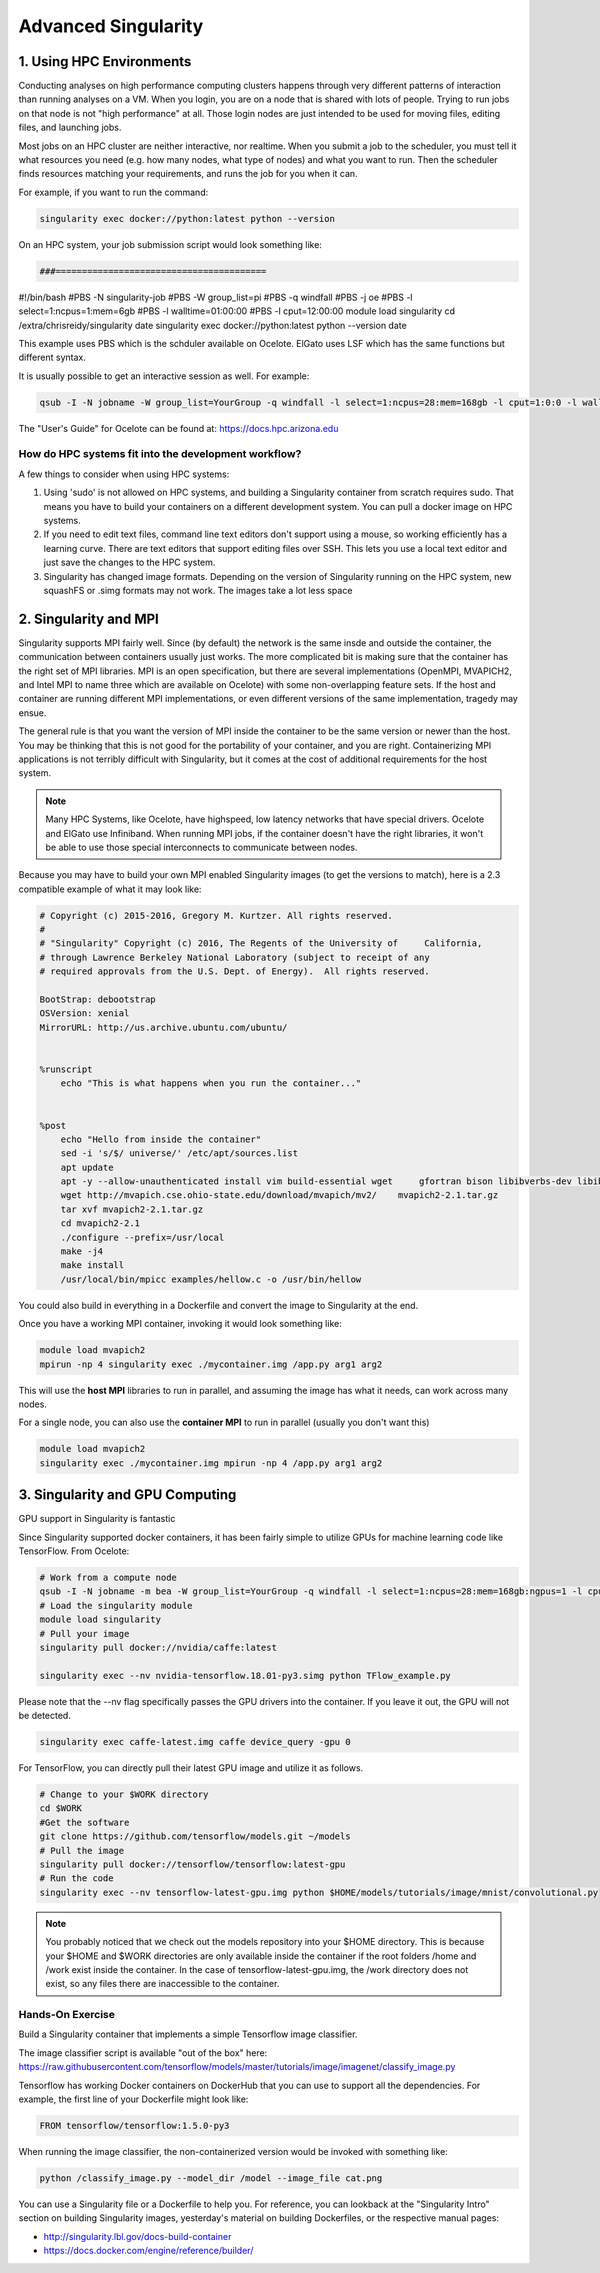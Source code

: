 **Advanced Singularity**
------------------------

|singularity|

1. Using HPC Environments
=========================

Conducting analyses on high performance computing clusters happens through very different patterns of interaction than running analyses on a VM.  When you login, you are on a node that is shared with lots of people.  Trying to run jobs on that node is not "high performance" at all.  Those login nodes are just intended to be used for moving files, editing files, and launching jobs.

Most jobs on an HPC cluster are neither interactive, nor realtime.  When you submit a job to the scheduler, you must tell it what resources you need (e.g. how many nodes, what type of nodes) and what you want to run.  Then the scheduler finds resources matching your requirements, and runs the job for you when it can.

For example, if you want to run the command:

.. code-block:: bash

  singularity exec docker://python:latest python --version

On an HPC system, your job submission script would look something like:

.. code-block:: bash

 ###========================================
#!/bin/bash
#PBS -N singularity-job
#PBS -W group_list=pi
#PBS -q windfall
#PBS -j oe
#PBS -l select=1:ncpus=1:mem=6gb
#PBS -l walltime=01:00:00
#PBS -l cput=12:00:00
module load singularity
cd /extra/chrisreidy/singularity
date
singularity exec docker://python:latest python --version
date

This example uses PBS which is the schduler available on Ocelote.  ElGato uses LSF which has the same functions but different syntax.

It is usually possible to get an interactive session as well. For example:

.. code-block:: bash

   qsub -I -N jobname -W group_list=YourGroup -q windfall -l select=1:ncpus=28:mem=168gb -l cput=1:0:0 -l walltime=1:0:0


.. Note::

The "User's Guide" for Ocelote can be found at: `https://docs.hpc.arizona.edu <https://docs.hpc.arizona.edu>`_  

How do HPC systems fit into the development workflow?
~~~~~~~~~~~~~~~~~~~~~~~~~~~~~~~~~~~~~~~~~~~~~~~~~~~~~

A few things to consider when using HPC systems:

#. Using 'sudo' is not allowed on HPC systems, and building a Singularity container from scratch requires sudo.  That means you have to build your containers on a different development system.  You can pull a docker image on HPC systems.
#. If you need to edit text files, command line text editors don't support using a mouse, so working efficiently has a learning curve.  There are text editors that support editing files over SSH.  This lets you use a local text editor and just save the changes to the HPC system.
#. Singularity has changed image formats.  Depending on the version of Singularity running on the HPC system, new squashFS or .simg formats may not work. The images take a lot less space


2. Singularity and MPI
======================

Singularity supports MPI fairly well.  Since (by default) the network is the same insde and outside the container, the communication between containers usually just works.  The more complicated bit is making sure that the container has the right set of MPI libraries.  MPI is an open specification, but there are several implementations (OpenMPI, MVAPICH2, and Intel MPI to name three which are available on Ocelote) with some non-overlapping feature sets.  If the host and container are running different MPI implementations, or even different versions of the same implementation, tragedy may ensue.

The general rule is that you want the version of MPI inside the container to be the same version or newer than the host.  You may be thinking that this is not good for the portability of your container, and you are right.  Containerizing MPI applications is not terribly difficult with Singularity, but it comes at the cost of additional requirements for the host system.

.. Note::

  Many HPC Systems, like Ocelote, have highspeed, low latency networks that have special drivers. Ocelote and ElGato use Infiniband. When running MPI jobs, if the container doesn't have the right libraries, it won't be able to use those special interconnects to communicate between nodes.

Because you may have to build your own MPI enabled Singularity images (to get the versions to match), here is a 2.3 compatible example of what it may look like:

.. code-block:: bash

  # Copyright (c) 2015-2016, Gregory M. Kurtzer. All rights reserved.
  #
  # "Singularity" Copyright (c) 2016, The Regents of the University of     California,
  # through Lawrence Berkeley National Laboratory (subject to receipt of any
  # required approvals from the U.S. Dept. of Energy).  All rights reserved.

  BootStrap: debootstrap
  OSVersion: xenial
  MirrorURL: http://us.archive.ubuntu.com/ubuntu/


  %runscript
      echo "This is what happens when you run the container..."


  %post
      echo "Hello from inside the container"
      sed -i 's/$/ universe/' /etc/apt/sources.list
      apt update
      apt -y --allow-unauthenticated install vim build-essential wget     gfortran bison libibverbs-dev libibmad-dev libibumad-dev librdmacm-dev     libmlx5-dev libmlx4-dev
      wget http://mvapich.cse.ohio-state.edu/download/mvapich/mv2/    mvapich2-2.1.tar.gz
      tar xvf mvapich2-2.1.tar.gz
      cd mvapich2-2.1
      ./configure --prefix=/usr/local
      make -j4
      make install
      /usr/local/bin/mpicc examples/hellow.c -o /usr/bin/hellow

You could also build in everything in a Dockerfile and convert the image to Singularity at the end.

Once you have a working MPI container, invoking it would look something like:

.. code-block:: bash

  module load mvapich2
  mpirun -np 4 singularity exec ./mycontainer.img /app.py arg1 arg2

This will use the **host MPI** libraries to run in parallel, and assuming the image has what it needs, can work across many nodes.

For a single node, you can also use the **container MPI** to run in parallel (usually you don't want this)

.. code-block:: bash

  module load mvapich2
  singularity exec ./mycontainer.img mpirun -np 4 /app.py arg1 arg2


3. Singularity and GPU Computing
================================

GPU support in Singularity is fantastic

Since Singularity supported docker containers, it has been fairly simple to utilize GPUs for machine learning code like TensorFlow. From Ocelote:

.. code-block:: bash

  # Work from a compute node
  qsub -I -N jobname -m bea -W group_list=YourGroup -q windfall -l select=1:ncpus=28:mem=168gb:ngpus=1 -l cput=1:0:0 -l walltime=1:0:0
  # Load the singularity module
  module load singularity
  # Pull your image
  singularity pull docker://nvidia/caffe:latest

  singularity exec --nv nvidia-tensorflow.18.01-py3.simg python TFlow_example.py

Please note that the --nv flag specifically passes the GPU drivers into the container. If you leave it out, the GPU will not be detected.

.. code-block:: bash

  singularity exec caffe-latest.img caffe device_query -gpu 0

For TensorFlow, you can directly pull their latest GPU image and utilize it as follows.

.. code-block:: bash

  # Change to your $WORK directory
  cd $WORK
  #Get the software
  git clone https://github.com/tensorflow/models.git ~/models
  # Pull the image
  singularity pull docker://tensorflow/tensorflow:latest-gpu
  # Run the code
  singularity exec --nv tensorflow-latest-gpu.img python $HOME/models/tutorials/image/mnist/convolutional.py

.. Note::

    You probably noticed that we check out the models repository into your $HOME directory. This is because your $HOME and $WORK directories are only available inside the container if the root folders /home and /work exist inside the container. In the case of tensorflow-latest-gpu.img, the /work directory does not exist, so any files there are inaccessible to the container.


Hands-On Exercise
~~~~~~~~~~~~~~~~~

Build a Singularity container that implements a simple Tensorflow image classifier.

The image classifier script is available "out of the box" here:
`https://raw.githubusercontent.com/tensorflow/models/master/tutorials/image/imagenet/classify_image.py <https://raw.githubusercontent.com/tensorflow/models/master/tutorials/image/imagenet/classify_image.py>`_

Tensorflow has working Docker containers on DockerHub that you can use to support all the dependencies.  For example, the first line of your Dockerfile might look like:

.. code-block:: bash

  FROM tensorflow/tensorflow:1.5.0-py3

When running the image classifier, the non-containerized version would be invoked with something like:

.. code-block:: bash

  python /classify_image.py --model_dir /model --image_file cat.png

You can use a Singularity file or a Dockerfile to help you.  For reference, you can lookback at the "Singularity Intro" section on building Singularity images, yesterday's material on building Dockerfiles, or the respective manual pages:

- `http://singularity.lbl.gov/docs-build-container <http://singularity.lbl.gov/docs-build-container>`_
- `https://docs.docker.com/engine/reference/builder/ <https://docs.docker.com/engine/reference/builder/>`_

.. |singularity| image:: ../img/singularity.png
  :height: 200
  :width: 200
